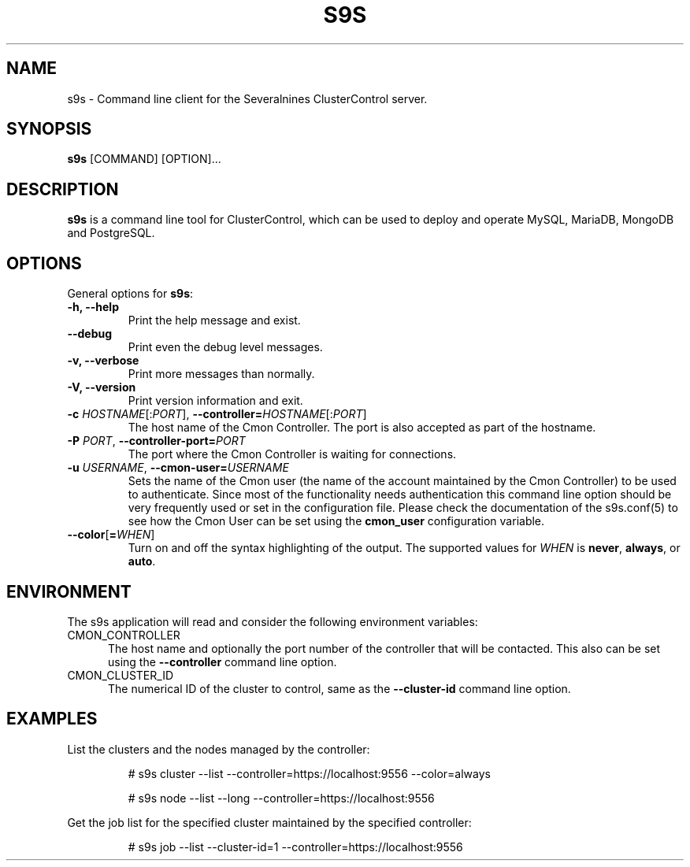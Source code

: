 .TH S9S 1 "August 29, 2016"

.SH NAME
s9s \- Command line client for the Severalnines ClusterControl server.
.SH SYNOPSIS
.B s9s
.RI [COMMAND]
.RI [OPTION]...
.SH DESCRIPTION
\fBs9s\fP  is a command line tool for ClusterControl, which can be used to
deploy and operate MySQL, MariaDB, MongoDB and PostgreSQL.

.SH OPTIONS
General options for \fBs9s\fP:

.TP
.B \-h, \-\-help
Print the help message and exist.

.TP
.B \-\-debug
Print even the debug level messages.

.TP
.B \-v, \-\-verbose
Print more messages than normally.

.TP
.B \-V, \-\-version
Print version information and exit.

.TP
.BR \-c " \fIHOSTNAME\fP[:\fIPORT\fP]" "\fR,\fP \-\^\-controller=" \fIHOSTNAME\fP[:\fIPORT\fP]
The host name of the Cmon Controller. The port is also accepted as part of the
hostname.

.TP
.BI \-P " PORT" "\fR,\fP \-\^\-controller-port=" PORT
The port where the Cmon Controller is waiting for connections.

.TP
.BI \-u " USERNAME" "\fR,\fP \-\^\-cmon\-user=" USERNAME
Sets the name of the Cmon user (the name of the account maintained by the Cmon
Controller) to be used to authenticate. Since most of the functionality needs
authentication this command line option should be very frequently used or set in
the configuration file. Please check the documentation of the s9s.conf(5) to see
how the Cmon User can be set using the \fBcmon_user\fP configuration variable.

.TP
.BR \-\^\-color [ =\fIWHEN\fP "]
Turn on and off the syntax highlighting of the output. The supported values for 
.I WHEN
is
.BR never ", " always ", or " auto .

.\"
.\"
.\"
.SH ENVIRONMENT
The s9s application will read and consider the following environment variables:
.TP 5 
CMON_CONTROLLER
The host name and optionally the port number of the controller that will be
contacted. This also can be set using the \fB\-\-controller\fR command line
option.

.TP 5
CMON_CLUSTER_ID
The numerical ID of the cluster to control, same as the \fB\-\-cluster\-id\fR
command line option.

.\"
.\"
.\"
.SH EXAMPLES
List the clusters and the nodes managed by the controller:

.RS
# s9s cluster --list --controller=https://localhost:9556 --color=always

# s9s node --list --long --controller=https://localhost:9556
.RE


Get the job list for the specified cluster maintained by the specified
controller:
.RS

# s9s job --list --cluster-id=1  --controller=https://localhost:9556
.RE
